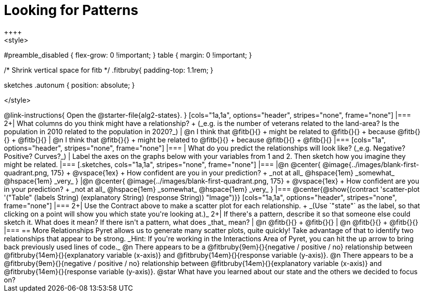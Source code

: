 = Looking for Patterns
++++
<style>
#preamble_disabled { flex-grow: 0 !important; }
table { margin: 0 !important; }

/* Shrink vertical space for fitb */
.fitbruby{ padding-top: 1.1rem; }

.sketches .autonum { position: absolute; }
</style>
++++

@link-instructions{
Open the @starter-file{alg2-states}.
}

[cols="1a,1a", options="header", stripes="none", frame="none"]
|===
2+| What columns do you think might have a relationship? +
(_e.g. is the number of veterans related to the land-area? Is the population in 2010 related to the population in 2020?_)

| @n I think that @fitb{}{} +
might be related to @fitb{}{} +
because @fitb{}{} +
@fitb{}{}
| @n I think that @fitb{}{} +
might be related to @fitb{}{} +
because @fitb{}{} +
@fitb{}{}

|===

[cols="1a", options="header", stripes="none", frame="none"]
|===
| What do you predict the relationships will look like? (_e.g. Negative? Positive? Curves?_)
| Label the axes on the graphs below with your variables from 1 and 2. Then sketch how you imagine they might be related.
|===

[.sketches, cols="1a,1a", stripes="none", frame="none"]
|===
|@n @center{
	@image{../images/blank-first-quadrant.png, 175} +
	@vspace{1ex} +
	How confident are you in your prediction? +
_not at all_ @hspace{1em} _somewhat_ @hspace{1em} _very_
}
|@n @center{
	@image{../images/blank-first-quadrant.png, 175} +
	@vspace{1ex} +
	How confident are you in your prediction? +
_not at all_ @hspace{1em} _somewhat_ @hspace{1em} _very_
}
|===

@center{@show{(contract 'scatter-plot '("Table" (labels String) (explanatory String) (response String)) "Image")}}

[cols="1a,1a", options="header", stripes="none", frame="none"]
|===
2+| Use the Contract above to make a scatter plot for each relationship. +
_(Use `"state"` as the label, so that clicking on a point will show you which state you're looking at.)_

2+| If there's a pattern, describe it so that someone else could sketch it. What does it mean? If there isn't a pattern, what does _that_ mean?
  | @n @fitb{}{} +
       @fitb{}{}
  | @n @fitb{}{} +
       @fitb{}{}
|===

== More Relationships

Pyret allows us to generate many scatter plots, quite quickly! Take advantage of that to identify two relationships that appear to be strong. _Hint: If you're working in the Interactions Area of Pyret, you can hit the up arrow to bring back previously used lines of code._

@n There appears to be a @fitbruby{9em}{}{negative / positive / no} relationship between @fitbruby{14em}{}{explanatory variable (x-axis)} and @fitbruby{14em}{}{response variable (y-axis)}.

@n There appears to be a @fitbruby{9em}{}{negative / positive / no} relationship between @fitbruby{14em}{}{explanatory variable (x-axis)} and @fitbruby{14em}{}{response variable (y-axis)}.

@star What have you learned about our state and the others we decided to focus on?
